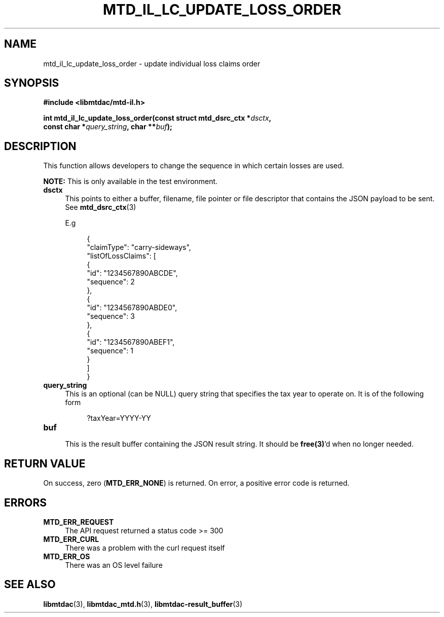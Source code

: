 .TH MTD_IL_LC_UPDATE_LOSS_ORDER 3 "June 7, 2020" "" "libmtdac"

.SH NAME

mtd_il_lc_update_loss_order \- update individual loss claims order

.SH SYNOPSIS

.B #include <libmtdac/mtd-il.h>
.PP
.nf
.BI "int mtd_il_lc_update_loss_order(const struct mtd_dsrc_ctx *" dsctx ",
.BI "                                const char *" query_string ", char **" buf );
.ni

.SH DESCRIPTION

This function allows developers to change the sequence in which certain losses
are used.
.PP
.BI NOTE:
This is only available in the test environment.

.TP 4
.B dsctx
This points to either a buffer, filename, file pointer or file descriptor that
contains the JSON payload to be sent. See
.BR mtd_dsrc_ctx (3)
.PP
.RS 4
E.g
.RE
.PP
.RS 8
.EX
{
    "claimType": "carry-sideways",
    "listOfLossClaims": [
        {
            "id": "1234567890ABCDE",
            "sequence": 2
        },
        {
            "id": "1234567890ABDE0",
            "sequence": 3
        },
        {
            "id": "1234567890ABEF1",
            "sequence": 1
        }
    ]
}
.EE
.RE

.PP

.TP
.B query_string
.RS 4
This is an optional (can be NULL) query string that specifies the tax year to
operate on. It is of the following form

.RE

.RS 8
?taxYear=YYYY-YY
.RE

.TP
.B buf
.RS 4
This is the result buffer containing the JSON result string. It should be
\fBfree(3)\fP'd when no longer needed.
.RE

.SH RETURN VALUE

On success, zero (\fBMTD_ERR_NONE\fP) is returned. On error, a positive error
code is returned.

.SH ERRORS

.TP 4
.B MTD_ERR_REQUEST
The API request returned a status code >= 300

.TP
.B MTD_ERR_CURL
There was a problem with the curl request itself

.TP
.B MTD_ERR_OS
There was an OS level failure

.SH SEE ALSO

.BR libmtdac (3),
.BR libmtdac_mtd.h (3),
.BR libmtdac-result_buffer (3)
